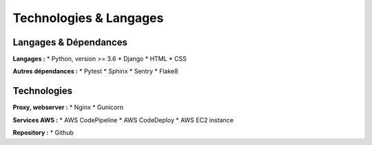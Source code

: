Technologies & Langages
=====

Langages & Dépendances
------------

**Langages :**
* Python, version >= 3.6
* Django
* HTML
* CSS

**Autres dépendances :**
* Pytest
* Sphinx
* Sentry
* Flake8

Technologies
------------

**Proxy, webserver :**
* Nginx
* Gunicorn

**Services AWS :**
* AWS CodePipeline
* AWS CodeDeploy
* AWS EC2 instance

**Repository :**
* Github